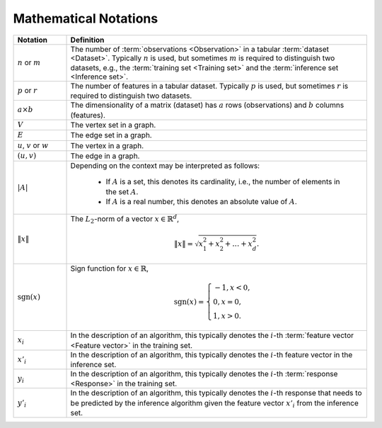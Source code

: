 .. ******************************************************************************
.. * Copyright 2019-2021 Intel Corporation
.. *
.. * Licensed under the Apache License, Version 2.0 (the "License");
.. * you may not use this file except in compliance with the License.
.. * You may obtain a copy of the License at
.. *
.. *     http://www.apache.org/licenses/LICENSE-2.0
.. *
.. * Unless required by applicable law or agreed to in writing, software
.. * distributed under the License is distributed on an "AS IS" BASIS,
.. * WITHOUT WARRANTIES OR CONDITIONS OF ANY KIND, either express or implied.
.. * See the License for the specific language governing permissions and
.. * limitations under the License.
.. *******************************************************************************/

.. _math_notations:

======================
Mathematical Notations
======================

.. list-table::
   :widths: 15 85
   :header-rows: 1

   * - Notation
     - Definition

   * - :math:`n` or :math:`m`
     - The number of :term:`observations <Observation>` in a tabular
       :term:`dataset <Dataset>`. Typically :math:`n` is used, but sometimes
       :math:`m` is required to distinguish two datasets, e.g., the
       :term:`training set <Training set>` and the :term:`inference set
       <Inference set>`.

   * - :math:`p` or :math:`r`
     - The number of features in a tabular dataset. Typically :math:`p` is used, but
       sometimes :math:`r` is required to distinguish two datasets.

   * - :math:`a \times b`
     - The dimensionality of a matrix (dataset) has :math:`a` rows
       (observations) and :math:`b` columns (features).

   * - :math:`V`
     - The vertex set in a graph.

   * - :math:`E`
     - The edge set in a graph.

   * - :math:`u`, :math:`v` or :math:`w`
     - The vertex in a graph.

   * - :math:`(u, v)`
     - The edge in a graph.

   * - :math:`|A|`
     - Depending on the context may be interpreted as follows:

        + If :math:`A` is a set, this denotes its cardinality, i.e., the number
          of elements in the set :math:`A`.
        + If :math:`A` is a real number, this denotes an absolute value of
          :math:`A`.

   * - :math:`\|x\|`
     - The :math:`L_2`-norm of a vector :math:`x \in \mathbb{R}^d`,

       .. math::
          \|x\| =  \sqrt{ x_1^2 + x_2^2 + \dots + x_d^2 }.

   * - :math:`\mathrm{sgn}(x)`
     - Sign function for :math:`x \in \mathbb{R}`,

       .. math::
          \mathrm{sgn}(x)=\begin{cases}
             -1, x < 0,\\
              0, x = 0,\\
              1, x > 0.
          \end{cases}

   * - :math:`x_i`
     - In the description of an algorithm, this typically denotes the
       :math:`i`-th :term:`feature vector <Feature vector>` in the training set.

   * - :math:`x'_i`
     - In the description of an algorithm, this typically denotes the
       :math:`i`-th feature vector in the inference set.

   * - :math:`y_i`
     - In the description of an algorithm, this typically denotes the
       :math:`i`-th :term:`response <Response>` in the training set.

   * - :math:`y'_i`
     - In the description of an algorithm, this typically denotes the
       :math:`i`-th response that needs to be predicted by the inference
       algorithm given the feature vector :math:`x'_i` from the inference set.
